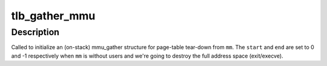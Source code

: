 .. -*- coding: utf-8; mode: rst -*-
.. src-file: mm/mmu_gather.c

.. _`tlb_gather_mmu`:

tlb_gather_mmu
==============

.. c:function:: void tlb_gather_mmu(struct mmu_gather *tlb, struct mm_struct *mm, unsigned long start, unsigned long end)

    initialize an mmu_gather structure for page-table tear-down

    :param tlb:
        the mmu_gather structure to initialize
    :type tlb: struct mmu_gather \*

    :param mm:
        the mm_struct of the target address space
    :type mm: struct mm_struct \*

    :param start:
        start of the region that will be removed from the page-table
    :type start: unsigned long

    :param end:
        end of the region that will be removed from the page-table
    :type end: unsigned long

.. _`tlb_gather_mmu.description`:

Description
-----------

Called to initialize an (on-stack) mmu_gather structure for page-table
tear-down from \ ``mm``\ . The \ ``start``\  and \ ``end``\  are set to 0 and -1
respectively when \ ``mm``\  is without users and we're going to destroy
the full address space (exit/execve).

.. This file was automatic generated / don't edit.

